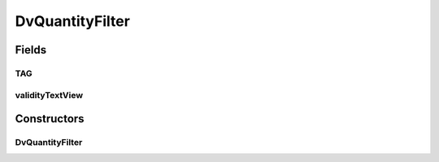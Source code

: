 .. java:import:: it.crs4.most.ehrlib.datatypes DvQuantity

.. java:import:: android.graphics Color

.. java:import:: android.text Editable

.. java:import:: android.text TextWatcher

.. java:import:: android.util Log

.. java:import:: android.widget EditText

.. java:import:: android.widget TextView

DvQuantityFilter
================

.. java:package:: it.crs4.most.ehrlib.widgets.filters
   :noindex:

.. java:type:: public class DvQuantityFilter

   The Class DvQuantityFilter.

Fields
------
TAG
^^^

.. java:field:: protected static final String TAG
   :outertype: DvQuantityFilter

   The Constant TAG.

validityTextView
^^^^^^^^^^^^^^^^

.. java:field::  TextView validityTextView
   :outertype: DvQuantityFilter

   The validity text view.

Constructors
------------
DvQuantityFilter
^^^^^^^^^^^^^^^^

.. java:constructor:: public DvQuantityFilter(EditText editText, TextView validityTextView, DvQuantity dvQuantity)
   :outertype: DvQuantityFilter

   Instantiates a new dv quantity filter.

   :param editText: the edit text
   :param validityTextView: the validity text view
   :param dvQuantity: the dv quantity

